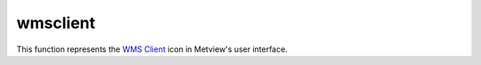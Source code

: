 
wmsclient
=========================

.. container::
    
    .. container:: leftside

        .. image:: /_static/WMS_CLIENT.png
           :width: 48px

    .. container:: rightside

        This function represents the `WMS Client <https://confluence.ecmwf.int/display/METV/WMS+Client>`_ icon in Metview's user interface.


.. py:function:: wmsclient(**kwargs)
  
    Description comes here!


    :param mode: 
    :type mode: str


    :param server: 
    :type server: str


    :param version: 
    :type version: str


    :param request: 
    :type request: str


    :param extra_getcap_par: 
    :type extra_getcap_par: str


    :param extra_getmap_par: 
    :type extra_getmap_par: str


    :param http_user: 
    :type http_user: str


    :param http_password: 
    :type http_password: str


    :param time_dimensions: 
    :type time_dimensions: str


    :rtype: None
